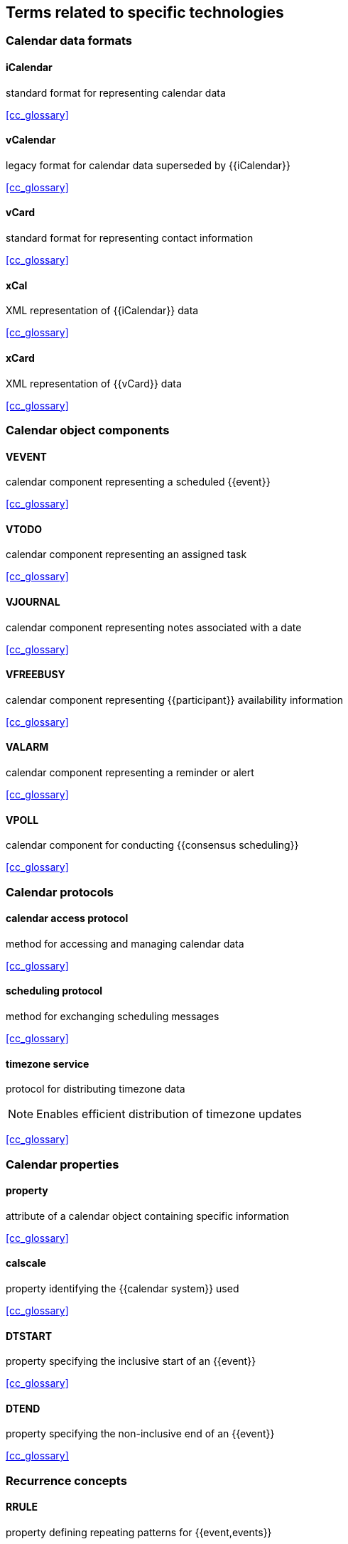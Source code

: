 [heading=terms and definitions]
== Terms related to specific technologies

=== Calendar data formats

==== iCalendar
standard format for representing calendar data

[.source]
<<cc_glossary>>

==== vCalendar
legacy format for calendar data superseded by {{iCalendar}}

[.source]
<<cc_glossary>>

==== vCard
standard format for representing contact information

[.source]
<<cc_glossary>>

==== xCal
XML representation of {{iCalendar}} data

[.source]
<<cc_glossary>>

==== xCard
XML representation of {{vCard}} data

[.source]
<<cc_glossary>>

=== Calendar object components

==== VEVENT
calendar component representing a scheduled {{event}}

[.source]
<<cc_glossary>>

==== VTODO
calendar component representing an assigned task

[.source]
<<cc_glossary>>

==== VJOURNAL
calendar component representing notes associated with a date

[.source]
<<cc_glossary>>

==== VFREEBUSY
calendar component representing {{participant}} availability information

[.source]
<<cc_glossary>>

==== VALARM
calendar component representing a reminder or alert

[.source]
<<cc_glossary>>

==== VPOLL
calendar component for conducting {{consensus scheduling}}

[.source]
<<cc_glossary>>



















=== Calendar protocols

==== calendar access protocol
method for accessing and managing calendar data

[.source]
<<cc_glossary>>

==== scheduling protocol
method for exchanging scheduling messages

[.source]
<<cc_glossary>>

==== timezone service
protocol for distributing timezone data

[NOTE]
Enables efficient distribution of timezone updates

[.source]
<<cc_glossary>>


=== Calendar properties

==== property
attribute of a calendar object containing specific information

[.source]
<<cc_glossary>>

==== calscale
property identifying the {{calendar system}} used

[.source]
<<cc_glossary>>

==== DTSTART
property specifying the inclusive start of an {{event}}

[.source]
<<cc_glossary>>

==== DTEND
property specifying the non-inclusive end of an {{event}}

[.source]
<<cc_glossary>>

=== Recurrence concepts

==== RRULE
property defining repeating patterns for {{event,events}}

[.source]
<<cc_glossary>>

==== RSCALE
parameter indicating which {{calendar system}} to use for recurring {{event,events}}

[.source]
<<cc_glossary>>

==== RECURRENCE-ID
property identifying specific instances of recurring {{event,events}}

[.source]
<<cc_glossary>>


=== Calendar tasks

==== task
work item assigned to a {{participant}}

[.source]
<<cc_glossary>>

==== task status
current state of assigned work

==== task priority
relative importance of assigned work

==== task delegation
transfer of work assignment to another {{participant}}
